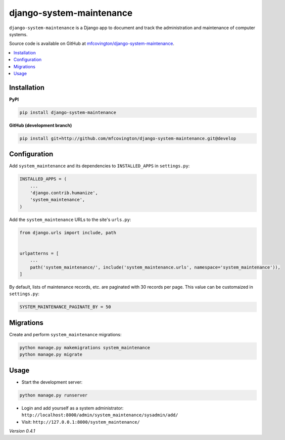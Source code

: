 *************************
django-system-maintenance
*************************

``django-system-maintenance`` is a Django app to document and track the administration and maintenance of computer systems.

Source code is available on GitHub at `mfcovington/django-system-maintenance <https://github.com/mfcovington/django-system-maintenance>`_.

.. contents:: :local:


Installation
============

**PyPI**

.. code-block:: sh

    pip install django-system-maintenance


**GitHub (development branch)**

.. code-block:: sh

    pip install git+http://github.com/mfcovington/django-system-maintenance.git@develop


Configuration
=============

Add ``system_maintenance`` and its dependencies to ``INSTALLED_APPS`` in ``settings.py``:

.. code-block:: python

    INSTALLED_APPS = (
        ...
        'django.contrib.humanize',
        'system_maintenance',
    )

Add the ``system_maintenance`` URLs to the site's ``urls.py``:

.. code-block:: python

    from django.urls import include, path


    urlpatterns = [
        ...
        path('system_maintenance/', include('system_maintenance.urls', namespace='system_maintenance')),
    ]


By default, lists of maintenance records, etc. are paginated with 30 records per page. This value can be customaized in ``settings.py``:

.. code-block:: python

    SYSTEM_MAINTENANCE_PAGINATE_BY = 50


Migrations
==========

Create and perform ``system_maintenance`` migrations:

.. code-block:: sh

    python manage.py makemigrations system_maintenance
    python manage.py migrate


Usage
=====

- Start the development server:

.. code-block:: sh

    python manage.py runserver


- Login and add yourself as a system administrator: ``http://localhost:8000/admin/system_maintenance/sysadmin/add/``
- Visit: ``http://127.0.0.1:8000/system_maintenance/``


*Version 0.4.1*
